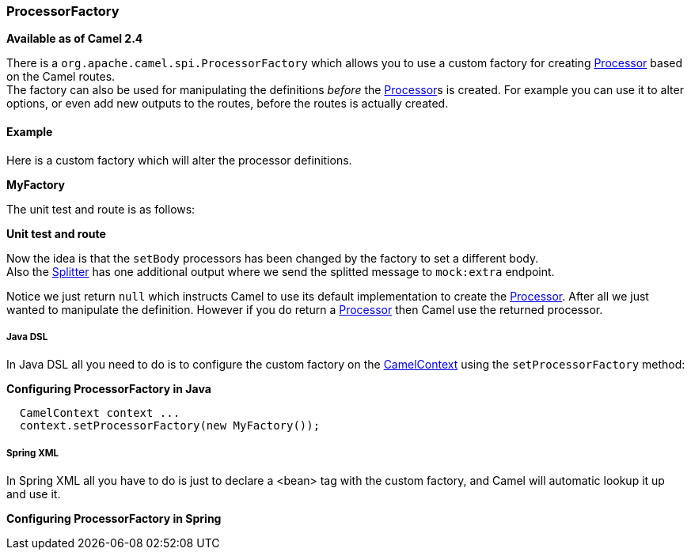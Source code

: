 [[ConfluenceContent]]
[[ProcessorFactory-ProcessorFactory]]
ProcessorFactory
~~~~~~~~~~~~~~~~

*Available as of Camel 2.4*

There is a `org.apache.camel.spi.ProcessorFactory` which allows you to
use a custom factory for creating link:processor.html[Processor] based
on the Camel routes. +
The factory can also be used for manipulating the definitions _before_
the link:processor.html[Processor]s is created. For example you can use
it to alter options, or even add new outputs to the routes, before the
routes is actually created.

[[ProcessorFactory-Example]]
Example
^^^^^^^

Here is a custom factory which will alter the processor definitions.

*MyFactory*

The unit test and route is as follows:

*Unit test and route*

Now the idea is that the `setBody` processors has been changed by the
factory to set a different body. +
Also the link:splitter.html[Splitter] has one additional output where we
send the splitted message to `mock:extra` endpoint.

Notice we just return `null` which instructs Camel to use its default
implementation to create the link:processor.html[Processor]. After all
we just wanted to manipulate the definition. However if you do return a
link:processor.html[Processor] then Camel use the returned processor.

[[ProcessorFactory-JavaDSL]]
Java DSL
++++++++

In Java DSL all you need to do is to configure the custom factory on the
link:camelcontext.html[CamelContext] using the `setProcessorFactory`
method:

*Configuring ProcessorFactory in Java*

[source,brush:,java;,gutter:,false;,theme:,Default]
----
  CamelContext context ...
  context.setProcessorFactory(new MyFactory());
----

[[ProcessorFactory-SpringXML]]
Spring XML
++++++++++

In Spring XML all you have to do is just to declare a <bean> tag with
the custom factory, and Camel will automatic lookup it up and use it.

*Configuring ProcessorFactory in Spring*

